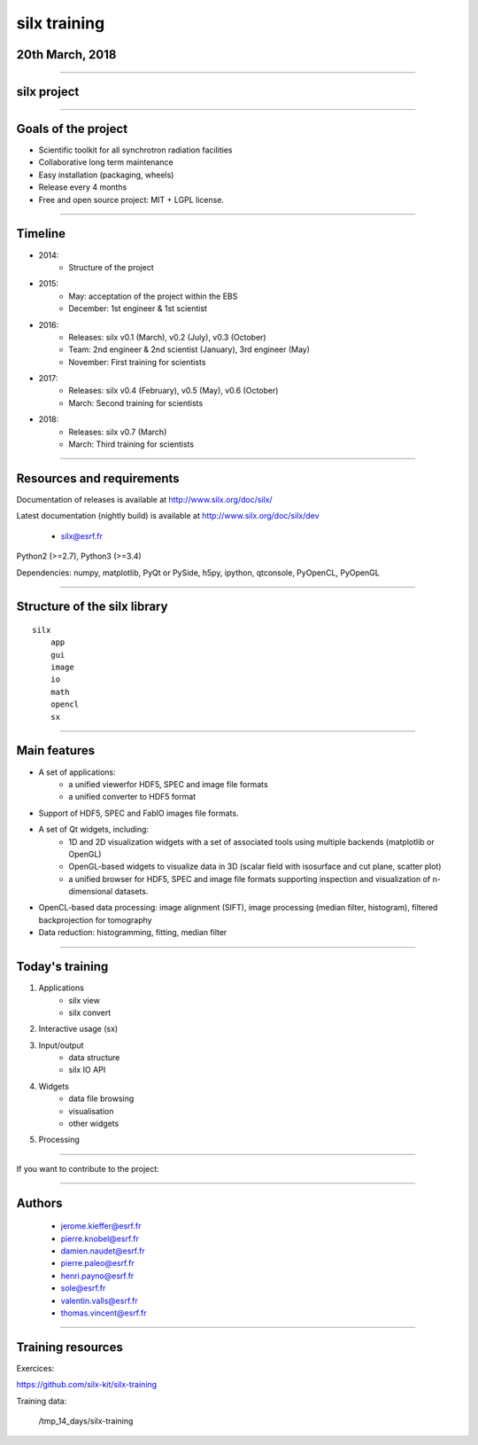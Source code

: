 .. raw:: html

   <!-- Patch landslide slides background color --!>
   <style type="text/css">
   div.slide {
       background: #fff;
   }
   </style>

silx training
*************

20th March, 2018
================

.. image:: img/silx_logo.png
    :width: 180px
    :height: 280px

----

silx project
============

.. image:: img/silx_project.png
    :width: 700px
    :height: 600px

----

Goals of the project
====================

- Scientific toolkit for all synchrotron radiation facilities

- Collaborative long term maintenance

- Easy installation (packaging, wheels)

- Release every 4 months

- Free and open source project: MIT + LGPL license.

----

Timeline
========

- 2014:
    - Structure of the project
- 2015:
    - May: acceptation of the project within the EBS
    - December: 1st engineer & 1st scientist
- 2016:
    - Releases: silx v0.1 (March), v0.2 (July), v0.3 (October)
    - Team: 2nd engineer & 2nd scientist (January),  3rd engineer (May)
    - November: First training for scientists

- 2017:
    - Releases: silx v0.4 (February), v0.5 (May), v0.6 (October)
    - March: Second training for scientists

- 2018:
    - Releases: silx v0.7 (March)
    - March: Third training for scientists

----

Resources and requirements
==========================

Documentation of releases is available at http://www.silx.org/doc/silx/

Latest documentation (nightly build) is available at http://www.silx.org/doc/silx/dev

    - silx@esrf.fr


.. image:: img/cross-platform.png
    :width: 350px
    :height: 180px
    :align: left

Python2 (>=2.7), Python3 (>=3.4)

Dependencies: numpy, matplotlib, PyQt or PySide, h5py, ipython, qtconsole, PyOpenCL, PyOpenGL

      

----

Structure of the silx library
=============================

::

 silx
     app
     gui
     image
     io
     math
     opencl
     sx
    
----

Main features
=============


- A set of applications:
    - a unified viewerfor HDF5, SPEC and image file formats
    - a unified converter to HDF5 format
- Support of HDF5, SPEC and FabIO images file formats.
- A set of Qt widgets, including:
    - 1D and 2D visualization widgets with a set of associated tools using multiple backends (matplotlib or OpenGL)
    - OpenGL-based widgets to visualize data in 3D (scalar field with isosurface and cut plane, scatter plot)
    - a unified browser for HDF5, SPEC and image file formats supporting inspection and visualization of n-dimensional datasets.
- OpenCL-based data processing: image alignment (SIFT), image processing (median filter, histogram), filtered backprojection for tomography
- Data reduction: histogramming, fitting, median filter

----

Today's training
================

1. Applications
    - silx view
    - silx convert

2. Interactive usage (sx)

3. Input/output
    - data structure
    - silx IO API

4. Widgets
    - data file browsing
    - visualisation
    - other widgets

5. Processing

----

If you want to contribute to the project: 

.. image:: img/forkme.png
    :align: center
    :target: https://github.com/silx-kit/silx

----

Authors
=======

    - jerome.kieffer@esrf.fr
    - pierre.knobel@esrf.fr
    - damien.naudet@esrf.fr
    - pierre.paleo@esrf.fr
    - henri.payno@esrf.fr
    - sole@esrf.fr
    - valentin.valls@esrf.fr
    - thomas.vincent@esrf.fr

----

Training resources
==================

Exercices:

https://github.com/silx-kit/silx-training

Training data:

      /tmp_14_days/silx-training

